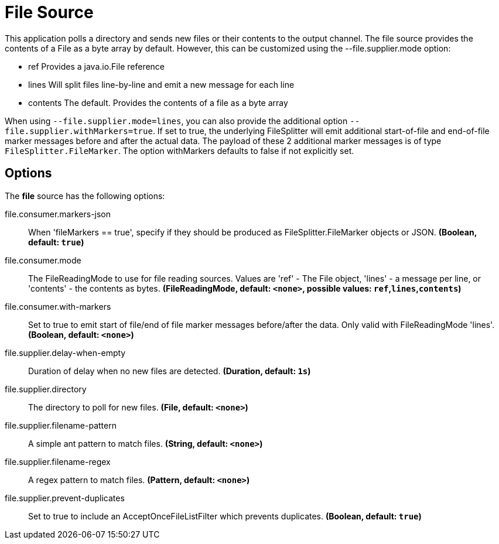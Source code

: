 //tag::ref-doc[]
= File Source

This application polls a directory and sends new files or their contents to the output channel.
The file source provides the contents of a File as a byte array by default.
However, this can be customized using the --file.supplier.mode option:

* ref Provides a java.io.File reference

* lines Will split files line-by-line and emit a new message for each line

* contents The default. Provides the contents of a file as a byte array

When using `--file.supplier.mode=lines`, you can also provide the additional option `--file.supplier.withMarkers=true`.
If set to true, the underlying FileSplitter will emit additional start-of-file and end-of-file marker messages before and after the actual data.
The payload of these 2 additional marker messages is of type `FileSplitter.FileMarker`. The option withMarkers defaults to false if not explicitly set.

== Options

The **$$file$$** $$source$$ has the following options:

//tag::configuration-properties[]
$$file.consumer.markers-json$$:: $$When 'fileMarkers == true', specify if they should be produced as FileSplitter.FileMarker objects or JSON.$$ *($$Boolean$$, default: `$$true$$`)*
$$file.consumer.mode$$:: $$The FileReadingMode to use for file reading sources. Values are 'ref' - The File object, 'lines' - a message per line, or 'contents' - the contents as bytes.$$ *($$FileReadingMode$$, default: `$$<none>$$`, possible values: `ref`,`lines`,`contents`)*
$$file.consumer.with-markers$$:: $$Set to true to emit start of file/end of file marker messages before/after the data. Only valid with FileReadingMode 'lines'.$$ *($$Boolean$$, default: `$$<none>$$`)*
$$file.supplier.delay-when-empty$$:: $$Duration of delay when no new files are detected.$$ *($$Duration$$, default: `$$1s$$`)*
$$file.supplier.directory$$:: $$The directory to poll for new files.$$ *($$File$$, default: `$$<none>$$`)*
$$file.supplier.filename-pattern$$:: $$A simple ant pattern to match files.$$ *($$String$$, default: `$$<none>$$`)*
$$file.supplier.filename-regex$$:: $$A regex pattern to match files.$$ *($$Pattern$$, default: `$$<none>$$`)*
$$file.supplier.prevent-duplicates$$:: $$Set to true to include an AcceptOnceFileListFilter which prevents duplicates.$$ *($$Boolean$$, default: `$$true$$`)*
//end::configuration-properties[]

//end::ref-doc[]
